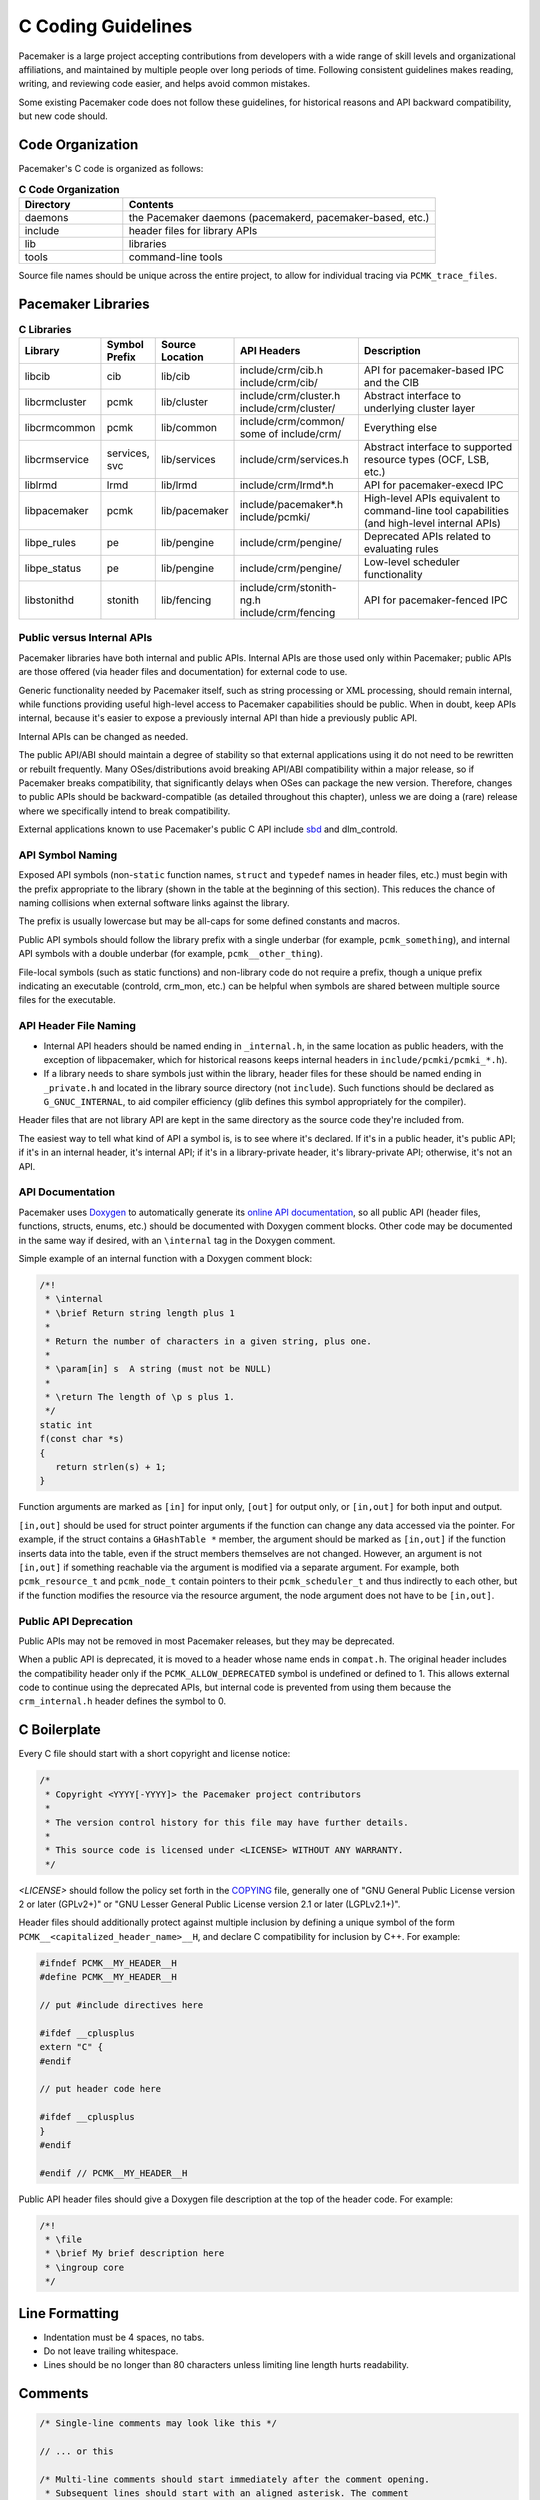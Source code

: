 .. index::
   single: C
   pair: C; guidelines

C Coding Guidelines
-------------------

Pacemaker is a large project accepting contributions from developers with a
wide range of skill levels and organizational affiliations, and maintained by
multiple people over long periods of time. Following consistent guidelines
makes reading, writing, and reviewing code easier, and helps avoid common
mistakes.

Some existing Pacemaker code does not follow these guidelines, for historical
reasons and API backward compatibility, but new code should.


Code Organization
#################

Pacemaker's C code is organized as follows:

.. list-table:: **C Code Organization**
   :widths: 25 75
   :header-rows: 1

   * - Directory
     - Contents
   * - daemons
     - the Pacemaker daemons (pacemakerd, pacemaker-based, etc.)
   * - include
     - header files for library APIs
   * - lib
     - libraries
   * - tools
     - command-line tools

Source file names should be unique across the entire project, to allow for
individual tracing via ``PCMK_trace_files``.


.. index::
   single: C; library
   single: C library

Pacemaker Libraries
###################

.. list-table:: **C Libraries**
   :class: longtable
   :widths: 15 10 15 25 35
   :header-rows: 1

   * - Library
     - Symbol Prefix
     - Source Location
     - API Headers
     - Description
   * - libcib
     - cib
     - lib/cib
     - | include/crm/cib.h
       | include/crm/cib/
     - .. index::
          single: C library; libcib
          single: libcib

       API for pacemaker-based IPC and the CIB
   * - libcrmcluster
     - pcmk
     - lib/cluster
     - | include/crm/cluster.h
       | include/crm/cluster/
     - .. index::
          single: C library; libcrmcluster
          single: libcrmcluster

       Abstract interface to underlying cluster layer
   * - libcrmcommon
     - pcmk
     - lib/common
     - | include/crm/common/
       | some of include/crm/
     - .. index::
          single: C library; libcrmcommon
          single: libcrmcommon

       Everything else
   * - libcrmservice
     - services, svc
     - lib/services
     - include/crm/services.h
     - .. index::
          single: C library; libcrmservice
          single: libcrmservice

       Abstract interface to supported resource types (OCF, LSB, etc.)
   * - liblrmd
     - lrmd
     - lib/lrmd
     - include/crm/lrmd*.h
     - .. index::
          single: C library; liblrmd
          single: liblrmd

       API for pacemaker-execd IPC
   * - libpacemaker
     - pcmk
     - lib/pacemaker
     - | include/pacemaker*.h
       | include/pcmki/
     - .. index::
          single: C library; libpacemaker
          single: libpacemaker

       High-level APIs equivalent to command-line tool capabilities
       (and high-level internal APIs)
   * - libpe_rules
     - pe
     - lib/pengine
     - include/crm/pengine/
     - .. index::
          single: C library; libpe_rules
          single: libpe_rules

       Deprecated APIs related to evaluating rules
   * - libpe_status
     - pe
     - lib/pengine
     - include/crm/pengine/
     - .. index::
          single: C library; libpe_status
          single: libpe_status

       Low-level scheduler functionality
   * - libstonithd
     - stonith
     - lib/fencing
     - | include/crm/stonith-ng.h
       | include/crm/fencing
     - .. index::
          single: C library; libstonithd
          single: libstonithd

       API for pacemaker-fenced IPC


Public versus Internal APIs
___________________________

Pacemaker libraries have both internal and public APIs. Internal APIs are those
used only within Pacemaker; public APIs are those offered (via header files and
documentation) for external code to use.

Generic functionality needed by Pacemaker itself, such as string processing or
XML processing, should remain internal, while functions providing useful
high-level access to Pacemaker capabilities should be public. When in doubt,
keep APIs internal, because it's easier to expose a previously internal API
than hide a previously public API.

Internal APIs can be changed as needed.

The public API/ABI should maintain a degree of stability so that external
applications using it do not need to be rewritten or rebuilt frequently. Many
OSes/distributions avoid breaking API/ABI compatibility within a major release,
so if Pacemaker breaks compatibility, that significantly delays when OSes
can package the new version. Therefore, changes to public APIs should be
backward-compatible (as detailed throughout this chapter), unless we are doing
a (rare) release where we specifically intend to break compatibility.

External applications known to use Pacemaker's public C API include
`sbd <https://github.com/ClusterLabs/sbd>`_ and dlm_controld.


.. index::
   pair: C; naming

API Symbol Naming
_________________

Exposed API symbols (non-``static`` function names, ``struct`` and ``typedef``
names in header files, etc.) must begin with the prefix appropriate to the
library (shown in the table at the beginning of this section). This reduces the
chance of naming collisions when external software links against the library.

The prefix is usually lowercase but may be all-caps for some defined constants
and macros.

Public API symbols should follow the library prefix with a single underbar
(for example, ``pcmk_something``), and internal API symbols with a double
underbar (for example, ``pcmk__other_thing``).

File-local symbols (such as static functions) and non-library code do not
require a prefix, though a unique prefix indicating an executable (controld,
crm_mon, etc.) can be helpful when symbols are shared between multiple
source files for the executable.


API Header File Naming
______________________

* Internal API headers should be named ending in ``_internal.h``, in the same
  location as public headers, with the exception of libpacemaker, which for
  historical reasons keeps internal headers in ``include/pcmki/pcmki_*.h``).

* If a library needs to share symbols just within the library, header files for
  these should be named ending in ``_private.h`` and located in the library
  source directory (not ``include``). Such functions should be declared as
  ``G_GNUC_INTERNAL``, to aid compiler efficiency (glib defines this
  symbol appropriately for the compiler).

Header files that are not library API are kept in the same directory as the
source code they're included from.

The easiest way to tell what kind of API a symbol is, is to see where it's
declared. If it's in a public header, it's public API; if it's in an internal
header, it's internal API; if it's in a library-private header, it's
library-private API; otherwise, it's not an API.


.. index::
   pair: C; API documentation
   single: Doxygen

API Documentation
_________________

Pacemaker uses `Doxygen <https://www.doxygen.nl/manual/docblocks.html>`_
to automatically generate its
`online API documentation <https://clusterlabs.org/pacemaker/doxygen/>`_,
so all public API (header files, functions, structs, enums, etc.) should be
documented with Doxygen comment blocks. Other code may be documented in the
same way if desired, with an ``\internal`` tag in the Doxygen comment.

Simple example of an internal function with a Doxygen comment block:

.. code-block:: c

   /*!
    * \internal
    * \brief Return string length plus 1
    *
    * Return the number of characters in a given string, plus one.
    *
    * \param[in] s  A string (must not be NULL)
    *
    * \return The length of \p s plus 1.
    */
   static int
   f(const char *s)
   {
      return strlen(s) + 1;
   }

Function arguments are marked as ``[in]`` for input only, ``[out]`` for output
only, or ``[in,out]`` for both input and output.

``[in,out]`` should be used for struct pointer arguments if the function can
change any data accessed via the pointer. For example, if the struct contains
a ``GHashTable *`` member, the argument should be marked as ``[in,out]`` if the
function inserts data into the table, even if the struct members themselves are
not changed. However, an argument is not ``[in,out]`` if something reachable
via the argument is modified via a separate argument. For example, both
``pcmk_resource_t`` and ``pcmk_node_t`` contain pointers to their
``pcmk_scheduler_t`` and thus indirectly to each other, but if the function
modifies the resource via the resource argument, the node argument does not
have to be ``[in,out]``.


Public API Deprecation
______________________

Public APIs may not be removed in most Pacemaker releases, but they may be
deprecated.

When a public API is deprecated, it is moved to a header whose name ends in
``compat.h``. The original header includes the compatibility header only if the
``PCMK_ALLOW_DEPRECATED`` symbol is undefined or defined to 1. This allows
external code to continue using the deprecated APIs, but internal code is
prevented from using them because the ``crm_internal.h`` header defines the
symbol to 0.


.. index::
   pair: C; boilerplate
   pair: license; C
   pair: copyright; C

C Boilerplate
#############

Every C file should start with a short copyright and license notice:

.. code-block:: c

   /*
    * Copyright <YYYY[-YYYY]> the Pacemaker project contributors
    *
    * The version control history for this file may have further details.
    *
    * This source code is licensed under <LICENSE> WITHOUT ANY WARRANTY.
    */

*<LICENSE>* should follow the policy set forth in the
`COPYING <https://github.com/ClusterLabs/pacemaker/blob/main/COPYING>`_ file,
generally one of "GNU General Public License version 2 or later (GPLv2+)"
or "GNU Lesser General Public License version 2.1 or later (LGPLv2.1+)".

Header files should additionally protect against multiple inclusion by defining
a unique symbol of the form ``PCMK__<capitalized_header_name>__H``, and declare
C compatibility for inclusion by C++. For example:

.. code-block:: c

   #ifndef PCMK__MY_HEADER__H
   #define PCMK__MY_HEADER__H

   // put #include directives here

   #ifdef __cplusplus
   extern "C" {
   #endif

   // put header code here

   #ifdef __cplusplus
   }
   #endif

   #endif // PCMK__MY_HEADER__H

Public API header files should give a Doxygen file description at the top of
the header code. For example:

.. code-block:: c

   /*!
    * \file
    * \brief My brief description here
    * \ingroup core
    */


.. index::
   pair: C; whitespace

Line Formatting
###############

* Indentation must be 4 spaces, no tabs.

* Do not leave trailing whitespace.

* Lines should be no longer than 80 characters unless limiting line length
  hurts readability.


.. index::
   pair: C; comment

Comments
########

.. code-block:: c

   /* Single-line comments may look like this */

   // ... or this

   /* Multi-line comments should start immediately after the comment opening.
    * Subsequent lines should start with an aligned asterisk. The comment
    * closing should be aligned and on a line by itself.
    */


.. index::
   pair: C; operator

Operators
#########

.. code-block:: c

   // Operators have spaces on both sides
   x = a;

   /* (1) Do not rely on operator precedence; use parentheses when mixing
    *     operators with different priority, for readability.
    * (2) No space is used after an opening parenthesis or before a closing
    *     parenthesis.
    */
   x = a + b - (c * d);


.. index::
   single: C; if
   single: C; else
   single: C; while
   single: C; for
   single: C; switch

Control Statements (if, else, while, for, switch)
#################################################

.. code-block:: c

   /*
    * (1) The control keyword is followed by a space, a left parenthesis
    *     without a space, the condition, a right parenthesis, a space, and the
    *     opening bracket on the same line.
    * (2) Always use braces around control statement blocks, even if they only
    *     contain one line. This makes code review diffs smaller if a line gets
    *     added in the future, and avoids the chance of bad indenting making a
    *     line incorrectly appear to be part of the block.
    * (3) The closing bracket is on a line by itself.
    */
   if (v < 0) {
       return 0;
   }

   /* "else" and "else if" are on the same line with the previous ending brace
    * and next opening brace, separated by a space. Blank lines may be used
    * between blocks to help readability.
    */
   if (v > 0) {
       return 0;

   } else if (a == 0) {
       return 1;

   } else {
       return 2;
   }

   /* Do not use assignments in conditions. This ensures that the developer's
    * intent is always clear, makes code reviews easier, and reduces the chance
    * of using assignment where comparison is intended.
    */
   // Do this ...
   a = f();
   if (a) {
       return 0;
   }
   // ... NOT this
   if (a = f()) {
       return 0;
   }

   /* It helps readability to use the "!" operator only in boolean
    * comparisons, and explicitly compare numeric values against 0,
    * pointers against NULL, etc. This helps remind the reader of the
    * type being compared.
    */
   int i = 0;
   char *s = NULL;
   bool cond = false;

   if (!cond) {
       return 0;
   }
   if (i == 0) {
       return 0;
   }
   if (s == NULL) {
       return 0;
   }

   /* In a "switch" statement, indent "case" one level, and indent the body of
    * each "case" another level.
    */
   switch (expression) {
       case 0:
           command1;
           break;
       case 1:
           command2;
           break;
       default:
           command3;
           break;
   }


.. index::
   pair: C; macro

Macros
######

Macros are a powerful but easily misused feature of the C preprocessor, and
Pacemaker uses a lot of obscure macro features. If you need to brush up, the
`GCC documentation for macros
<https://gcc.gnu.org/onlinedocs/cpp/Macros.html#Macros>`_ is excellent.

Some common issues:

* Beware of side effects in macro arguments that may be evaluated more than
  once
* Always parenthesize macro arguments used in the macro body to avoid
  precedence issues if the argument is an expression
* Multi-statement macro bodies should be enclosed in do...while(0) to make them
  behave more like a single statement and avoid control flow issues

Often, a static inline function defined in a header is preferable to a macro,
to avoid the numerous issues that plague macros and gain the benefit of
argument and return value type checking.


.. index::
   pair: C; memory

Memory Management
#################

* Always use ``calloc()`` rather than ``malloc()``. It has no additional cost on
  modern operating systems, and reduces the severity and security risks of
  uninitialized memory usage bugs.

* Ensure that all dynamically allocated memory is freed when no longer needed,
  and not used after it is freed. This can be challenging in the more
  event-driven, callback-oriented sections of code.

* Free dynamically allocated memory using the free function corresponding to
  how it was allocated. For example, use ``free()`` with ``calloc()``, and
  ``g_free()`` with most glib functions that allocate objects.


.. index::
   single: C; struct

Structures
##########

Changes to structures defined in public API headers (adding or removing
members, or changing member types) are generally not possible without breaking
API compatibility. However, there are exceptions:

* Public API structures can be designed such that they can be allocated only
  via API functions, not declared directly or allocated with standard memory
  functions using ``sizeof``.

  * This can be enforced simply by documentating the limitation, in which case
    new ``struct`` members can be added to the end of the structure without
    breaking compatibility.

  * Alternatively, the structure definition can be kept in an internal header,
    with only a pointer type definition kept in a public header, in which case
    the structure definition can be changed however needed.


.. index::
   single: C; variable

Variables
#########

.. index::
   single: C; pointer

Pointers
________

.. code-block:: c

   /* (1) The asterisk goes by the variable name, not the type;
    * (2) Avoid leaving pointers uninitialized, to lessen the impact of
    *     use-before-assignment bugs
    */
   char *my_string = NULL;

   // Use space before asterisk and after closing parenthesis in a cast
   char *foo = (char *) bar;

.. index::
   single: C; global variable

Globals
_______

Global variables should be avoided in libraries when possible. State
information should instead be passed as function arguments (often as a
structure). This is not for thread safety -- Pacemaker's use of forking
ensures it will never be threaded -- but it does minimize overhead,
improve readability, and avoid obscure side effects.

Variable Naming
_______________

Time intervals are sometimes represented in Pacemaker code as user-defined
text specifications (for example, "10s"), other times as an integer number of
seconds or milliseconds, and still other times as a string representation
of an integer number. Variables for these should be named with an indication
of which is being used (for example, use ``interval_spec``, ``interval_ms``,
or ``interval_ms_s`` instead of ``interval``).

.. index::
   pair: C; booleans
   pair: C; bool
   pair: C; gboolean

Booleans
________

Booleans in C can be represented by an integer type, ``bool``, or ``gboolean``.

Integers are sometimes useful for storing booleans when they must be converted
to and from a string, such as an XML attribute value (for which
``crm_element_value_int()`` can be used). Integer booleans use 0 for false and
nonzero (usually 1) for true.

``gboolean`` should be used with glib APIs that specify it. ``gboolean`` should
always be used with glib's ``TRUE`` and ``FALSE`` constants.

Otherwise, ``bool`` should be preferred. ``bool`` should be used with the
``true`` and ``false`` constants from the ``stdbool.h`` header.

Do not use equality operators when testing booleans. For example:

.. code-block:: c

   // Do this
   if (bool1) {
       fn();
   }
   if (!bool2) {
       fn2();
   }

   // Not this
   if (bool1 == true) {
       fn();
   }
   if (bool2 == false) {
       fn2();
   }

   // Otherwise there's no logical end ...
   if ((bool1 == false) == true) {
       fn();
   }


.. index::
   pair: C; strings

String Handling
###############

Define Constants for Magic Strings
__________________________________

A "magic" string is one used for control purposes rather than human reading,
and which must be exactly the same every time it is used. Examples would be
configuration option names, XML attribute names, or environment variable names.

These should always be defined constants, rather than using the string literal
everywhere. If someone mistypes a defined constant, the code won't compile, but
if they mistype a literal, it could go unnoticed until a user runs into a
problem.


String-Related Library Functions
________________________________

Pacemaker's libcrmcommon has a large number of functions to assist in string
handling. The most commonly used ones are:

* ``pcmk__str_eq()`` tests string equality (similar to ``strcmp()``), but can
  handle NULL, and takes options for case-insensitive, whether NULL should be
  considered a match, etc.
* ``crm_strdup_printf()`` takes ``printf()``-style arguments and creates a
  string from them (dynamically allocated, so it must be freed with
  ``free()``). It asserts on memory failure, so the return value is always
  non-NULL.

String handling functions should almost always be internal API, since Pacemaker
isn't intended to be used as a general-purpose library. Most are declared in
``include/crm/common/strings_internal.h``. ``util.h`` has some older ones that
are public API (for now, but will eventually be made internal).

char*, gchar*, and GString
__________________________

When using dynamically allocated strings, be careful to always use the
appropriate free function.

* ``char*`` strings allocated with something like ``calloc()`` must be freed
  with ``free()``. Most Pacemaker library functions that allocate strings use
  this implementation.
* glib functions often use ``gchar*`` instead, which must be freed with
  ``g_free()``.
* Occasionally, it's convenient to use glib's flexible ``GString*`` type, which
  must be freed with ``g_string_free()``.

.. index::
   pair: C; regular expression

Regular Expressions
___________________

- Use ``REG_NOSUB`` with ``regcomp()`` whenever possible, for efficiency.
- Be sure to use ``regfree()`` appropriately.


.. index::
   single: C; enum

Enumerations
############

* Enumerations should not have a ``typedef``, and do not require any naming
  convention beyond what applies to all exposed symbols.

* New values should usually be added to the end of public API enumerations,
  because the compiler will define the values to 0, 1, etc., in the order
  given, and inserting a value in the middle would change the numerical values
  of all later values, breaking code compiled with the old values. However, if
  enum numerical values are explicitly specified rather than left to the
  compiler, new values can be added anywhere.

* When defining constant integer values, enum should be preferred over
  ``#define`` or ``const`` when possible. This allows type checking without
  consuming memory.

Flag groups
___________

Pacemaker often uses flag groups (also called bit fields or bitmasks) for a
collection of boolean options (flags/bits).

This is more efficient for storage and manipulation than individual booleans,
but its main advantage is when used in public APIs, because using another bit
in a bitmask is backward compatible, whereas adding a new function argument (or
sometimes even a structure member) is not.

.. code-block:: c

   #include <stdint.h>

   /* (1) Define an enumeration to name the individual flags, for readability.
    *     An enumeration is preferred to a series of "#define" constants
    *     because it is typed, and logically groups the related names.
    * (2) Define the values using left-shifting, which is more readable and
    *     less error-prone than hexadecimal literals (0x0001, 0x0002, 0x0004,
    *     etc.).
    * (3) Using a comma after the last entry makes diffs smaller for reviewing
    *     if a new value needs to be added or removed later.
    */
   enum pcmk__some_bitmask_type {
       pcmk__some_value    = (1 << 0),
       pcmk__other_value   = (1 << 1),
       pcmk__another_value = (1 << 2),
   };

   /* The flag group itself should be an unsigned type from stdint.h (not
    * the enum type, since it will be a mask of the enum values and not just
    * one of them). uint32_t is the most common, since we rarely need more than
    * 32 flags, but a smaller or larger type could be appropriate in some
    * cases.
    */
   uint32_t flags = pcmk__some_value|pcmk__other_value;

   /* If the values will be used only with uint64_t, define them accordingly,
    * to make compilers happier.
    */
   enum pcmk__something_else {
       pcmk__whatever    = (UINT64_C(1) << 0),
   };

We have convenience functions for checking flags (see ``pcmk_any_flags_set()``,
``pcmk_all_flags_set()``, and ``pcmk_is_set()``) as well as setting and
clearing them (see ``pcmk__set_flags_as()`` and ``pcmk__clear_flags_as()``,
usually used via wrapper macros defined for specific flag groups). These
convenience functions should be preferred to direct bitwise arithmetic, for
readability and logging consistency.


.. index::
   pair: C; function

Functions
#########

Function Naming
_______________

Function names should be unique across the entire project, to allow for
individual tracing via ``PCMK_trace_functions``, and make it easier to search
code and follow detail logs.

.. _sort_func:

Sorting
^^^^^^^

A function that sorts an entire list should have ``sort`` in its name. It sorts
elements using a :ref:`comparison <compare_func>` function, which may be either
hard-coded or passed as an argument.

.. _compare_func:

Comparison
^^^^^^^^^^

A comparison function for :ref:`sorting <sort_func>` should have ``cmp`` in its
name and should *not* have ``sort`` in its name.

.. _constructor_func:

Constructors
^^^^^^^^^^^^

A constructor creates a new dynamically allocated object. It may perform some
initialization procedure on the new object.

* If the constructor always creates an independent object instance, its name
  should include ``new``.
* If the constructor may add the new object to some existing object, its name
  should include ``create``.

Functions that take the caller's name as an argument
^^^^^^^^^^^^^^^^^^^^^^^^^^^^^^^^^^^^^^^^^^^^^^^^^^^^

Sometimes, we define a function that uses the ``__FILE__``, ``__func__``,
and/or ``__LINE__`` of the caller for logging purposes, often with a wrapper
macro that automatically passes them.

* The function should take those values as its first arguments.
* The function name should end in ``_as()``.
* If a wrapper macro is used, its name should be the same without ``_as()``.
* See ``pcmk__assert_alloc()`` and ``pcmk__assert_alloc_as()`` as examples.


Function Definitions
____________________

.. code-block:: c

   /*
    * (1) The return type goes on its own line
    * (2) The opening brace goes by itself on a line
    * (3) Use "const" with pointer arguments whenever appropriate, to allow the
    *     function to be used by more callers.
    */
   int
   my_func1(const char *s)
   {
       return 0;
   }

   /* Functions with no arguments must explicitly list them as void,
    * for compatibility with strict compilers
    */
   int
   my_func2(void)
   {
       return 0;
   }

   /*
    * (1) For functions with enough arguments that they must break to the next
    *     line, align arguments with the first argument.
    * (2) When a function argument is a function itself, use the pointer form.
    * (3) Declare functions and file-global variables as ``static`` whenever
    *     appropriate. This gains a slight efficiency in shared libraries, and
    *     helps the reader know that it is not used outside the one file.
    */
   static int
   my_func3(int bar, const char *a, const char *b, const char *c,
            void (*callback)())
   {
       return 0;
   }


Return Values
_____________

Functions that need to indicate success or failure should follow one of the
following guidelines. More details, including functions for using them in user
messages and converting from one to another, can be found in
``include/crm/common/results.h``.

* A **standard Pacemaker return code** is one of the ``pcmk_rc_*`` enum values
  or a system errno code, as an ``int``.

* ``crm_exit_t`` (the ``CRM_EX_*`` enum values) is a system-independent code
  suitable for the exit status of a process, or for interchange between nodes.
  These values need to be kept in sync with the ``ExitStatus`` enum in
  ``python/pacemaker/exitstatus.py``.

* Other special-purpose status codes exist, such as ``enum ocf_exitcode`` for
  the possible exit statuses of OCF resource agents (along with some
  Pacemaker-specific extensions). It is usually obvious when the context calls
  for such.

* Some older Pacemaker APIs use the now-deprecated "legacy" return values of
  ``pcmk_ok`` or the positive or negative value of one of the ``pcmk_err_*``
  constants or system errno codes.

* Functions registered with external libraries (as callbacks for example)
  should use the appropriate signature defined by those libraries, rather than
  follow Pacemaker guidelines.

Of course, functions may have return values that aren't success/failure
indicators, such as a pointer, integer count, or bool.

:ref:`Comparison <compare_func>` functions should return

* a negative integer if the first argument should sort first
* 0 if its arguments are equal for sorting purposes
* a positive integer is the second argument should sort first


Public API Functions
____________________

Unless we are doing a (rare) release where we break public API compatibility,
new public API functions can be added, but existing function signatures (return
type, name, and argument types) should not be changed. To work around this, an
existing function can become a wrapper for a new function.


.. index::
   pair: C; logging
   pair: C; output

Logging and Output
##################

Logging Vs. Output
__________________

Log messages and output messages are logically similar but distinct.
Oversimplifying a bit, daemons log, and tools output.

Log messages are intended to help with troubleshooting and debugging.
They may have a high level of technical detail, and are usually filtered by
severity -- for example, the system log by default gets messages of notice
level and higher.

Output is intended to let the user know what a tool is doing, and is generally
terser and less technical, and may even be parsed by scripts. Output might have
"verbose" and "quiet" modes, but it is not filtered by severity.

Common Guidelines for All Messages
__________________________________

* When format strings are used for derived data types whose implementation may
  vary across platforms (``pid_t``, ``time_t``, etc.), the safest approach is
  to use ``%lld`` in the format string, and cast the value to ``long long``.

* Do not rely on ``%s`` handling ``NULL`` values properly. While the standard
  library functions might, not all functions using printf-style formatting
  does, and it's safest to get in the habit of always ensuring format values
  are non-NULL. If a value can be NULL, the ``pcmk__s()`` function is a
  convenient way to say "this string if not NULL otherwise this default".

* The convenience macros ``pcmk__plural_s()`` and ``pcmk__plural_alt()`` are
  handy when logging a word that may be singular or plural.

Log Levels
__________

When to use each log level:

* **critical:** fatal error (usually something that would make a daemon exit)
* **error:** failure of something that affects the cluster (such as a resource
  action, fencing action, etc.) or daemon operation
* **warning:** minor, potential, or recoverable failures (such as something
  only affecting a daemon client, or invalid configuration that can be left to
  default)
* **notice:** important successful events (such as a node joining or leaving,
  resource action results, or configuration changes)
* **info:** events that would be helpful with troubleshooting (such as status
  section updates or elections)
* **debug:** information that would be helpful for debugging code or complex
  problems
* **trace:** like debug but for very noisy or low-level stuff

By default, critical through notice are logged to the system log and detail
log, info is logged to the detail log only, and debug and trace are not logged
(if enabled, they go to the detail log only).


Logging
_______

Pacemaker uses libqb for logging, but wraps it with a higher level of
functionality (see ``include/crm/common/logging*h``).

A few macros ``crm_err()``, ``crm_warn()``, etc. do most of the heavy lifting.

By default, Pacemaker sends logs at notice level and higher to the system log,
and logs at info level and higher to the detail log (typically
``/var/log/pacemaker/pacemaker.log``). The intent is that most users will only
ever need the system log, but for deeper troubleshooting and developer
debugging, the detail log may be helpful, at the cost of being more technical
and difficult to follow.

The same message can have more detail in the detail log than in the system log,
using libqb's "extended logging" feature:

.. code-block:: c

   /* The following will log a simple message in the system log, like:

          warning: Action failed: Node not found

      with extra detail in the detail log, like:

          warning: Action failed: Node not found | rc=-1005 id=hgjjg-51006
   */
   crm_warn("Action failed: %s " QB_XS " rc=%d id=%s",
            pcmk_rc_str(rc), rc, id);


Assertion Logging
_________________

``pcmk__assert(expr)``
  If ``expr`` is false, this will call ``crm_err()`` with a "Triggered fatal
  assertion" message (with details), then abort execution. This should be
  used for logic errors that should be impossible (such as a NULL function
  argument where not accepted) and environmental errors that can't be handled
  gracefully (for example, memory allocation failures, though returning
  ``ENOMEM`` is often better).

``CRM_LOG_ASSERT(expr)``
  If ``expr`` is false, this will generally log a message without aborting. If
  the log level is below trace, it just calls ``crm_err()`` with a "Triggered
  assert" message (with details). If the log level is trace, and the caller is
  a daemon, then it will fork a child process in which to dump core, as well as
  logging the message. If the log level is trace, and the caller is not a
  daemon, then it will behave like ``pcmk__assert()`` (i.e. log and abort).
  This should be used for logic or protocol errors that require no special
  handling.

``CRM_CHECK(expr, failed_action)``
  If ``expr`` is false, behave like ``CRM_LOG_ASSERT(expr)`` (that is, log a
  message and dump core if requested) then perform ``failed_action`` (which
  must not contain ``continue``, ``break``, or ``errno``). This should be used
  for logic or protocol errors that can be handled, usually by returning an
  error status.


Output
______

Pacemaker has a somewhat complicated system for tool output. The main benefit
is that the user can select the output format with the ``--output-as`` option
(usually "text" for human-friendly output or "xml" for reliably script-parsable
output, though ``crm_mon`` additionally supports "console" and "html").

A custom message can be defined with a unique string identifier, plus
implementation functions for each supported format. The caller invokes the
message using the identifier. The user selects the output format via
``--output-as``, and the output code automatically calls the appropriate
implementation function. Custom messages are useful when you want to output
messages that are more complex than a one-line error or informational message,
reproducible, and automatically handled by the output formatting system.
Custom messages can contain other custom messages.

Custom message functions are implemented as follows: Start with the macro
``PCMK__OUTPUT_ARGS``, whose arguments are the message name, followed by the
arguments to the message. Then there is the function declaration, for which the
arguments are the pointer to the current output object, then a variable argument
list.

To output a custom message, you first need to create, i.e. register, the custom
message that you want to output. Either call ``register_message``, which
registers a custom message at runtime, or make use of the collection of
predefined custom messages in ``fmt_functions``, which is defined in
``lib/pacemaker/pcmk_output.c``. Once you have the message to be outputted,
output it by calling ``message``.

Note: The ``fmt_functions`` functions accommodate all of the output formats;
the default implementation accommodates any format that isn't explicitly
accommodated. The default output provides valid output for any output format,
but you may still want to implement a specific output, i.e. xml, text, or html.
The ``message`` function automatically knows which implementation to use,
because the ``pcmk__output_s`` contains this information.

The interface (most importantly ``pcmk__output_t``) is declared in
``include/crm/common/output*h``. See the API comments and existing tools for
examples. 

Some of its important member functions are ``err``, which formats error messages
and ``info``, which formats informational messages. Also, ``list_item``,
which formats list items, ``begin_list``, which starts lists, and ``end_list``,
which ends lists, are important because lists can be useful, yet differently
handled by the different output types.

.. index::
   pair: C; XML

XML
###

External Libraries
__________________

Pacemaker uses `libxml2 <http://xmlsoft.org/html>`_ and
`libxslt <http://xmlsoft.org/libxslt/index.html>`_ to process XML. These
libraries implement only version 1.0 of the XML, XPath, and XSLT specifications.


Naming
______

Names of functions, constants, and enum values related to XML should contain
substrings indicating the type of object they're used with, according to the
following convention:

* ``xml``: XML subtree, or XML generically
* ``xe``: XML element node, including the attributes belonging to an element
* ``xa``: XML attribute node
* ``xc``: XML comment node


Private Data
____________

Libxml2 data structures such as ``xmlNode`` and ``xmlDoc`` contain a
``void *_private`` member for application-specific data. Pacemaker uses this
field to store internal bookkeeping data, such as changes relative to another
XML tree, or ACLs.

XML documents, elements, attributes, and comments have private data. The private
data field must be allocated immediately after the node is created and freed
immediately before the node is freed.


Wrapper Functions
_________________

Pacemaker provides wrappers for a variety of libxml2 and libxslt functions. They
should be used whenever possible. Some are merely for convenience. However, many
perform additional, Pacemaker-specific tasks, such as change tracking, ACL
checking, and allocation/deallocation of XML documents and private data.

Pacemaker assumes that every XML node is part of a document and has private data
allocated. If libxml2 APIs are used directly instead of the wrapper functions,
Pacemaker may crash with a segmentation fault, or change tracking and ACL
checking may be incorrectly disabled.


XPaths
______

Separting XPath element names with ``/`` (specifying each level in the
hierarchy explicitly) is more efficient than ``//`` (allowing intermediate
levels to be omitted), so it should be used whenever practical.


.. index::
   single: Makefile.am

Makefiles
#########

Pacemaker uses
`automake <https://www.gnu.org/software/automake/manual/automake.html>`_
for building, so the Makefile.am in each directory should be edited rather than
Makefile.in or Makefile, which are automatically generated.

* Public API headers are installed (by adding them to a ``HEADERS`` variable in
  ``Makefile.am``), but internal API headers are not (by adding them to
  ``noinst_HEADERS``).


.. index::
   pair: C; vim settings

vim Settings
############

Developers who use ``vim`` to edit source code can add the following settings
to their ``~/.vimrc`` file to follow Pacemaker C coding guidelines:

.. code-block:: none

   " follow Pacemaker coding guidelines when editing C source code files
   filetype plugin indent on
   au FileType c   setlocal expandtab tabstop=4 softtabstop=4 shiftwidth=4 textwidth=80
   autocmd BufNewFile,BufRead *.h set filetype=c
   let c_space_errors = 1
